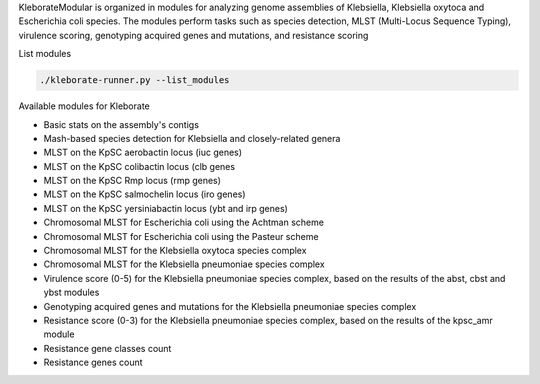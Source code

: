 
KleborateModular is organized in modules for analyzing genome assemblies of Klebsiella, Klebsiella oxytoca and Escherichia coli species. The modules perform tasks such as species detection, MLST (Multi-Locus Sequence Typing), virulence scoring, genotyping acquired genes and mutations, and resistance scoring

List modules

.. code-block:: bash

   ./kleborate-runner.py --list_modules

Available modules for Kleborate


* Basic stats on the assembly's contigs
* Mash-based species detection for Klebsiella and closely-related genera
* MLST on the KpSC aerobactin locus (iuc genes)
* MLST on the KpSC colibactin locus (clb genes
* MLST on the KpSC Rmp locus (rmp genes)
* MLST on the KpSC salmochelin locus (iro genes)
* MLST on the KpSC yersiniabactin locus (ybt and irp genes)
* Chromosomal MLST for Escherichia coli using the Achtman scheme
* Chromosomal MLST for Escherichia coli using the Pasteur scheme
* Chromosomal MLST for the Klebsiella oxytoca species complex
* Chromosomal MLST for the Klebsiella pneumoniae species complex
* Virulence score (0-5) for the Klebsiella pneumoniae species complex, based on the results of the abst, cbst and ybst modules
* Genotyping acquired genes and mutations for the Klebsiella pneumoniae species complex
* Resistance score (0-3) for the Klebsiella pneumoniae species complex, based on the results of the kpsc_amr module
* Resistance gene classes count
* Resistance genes count
